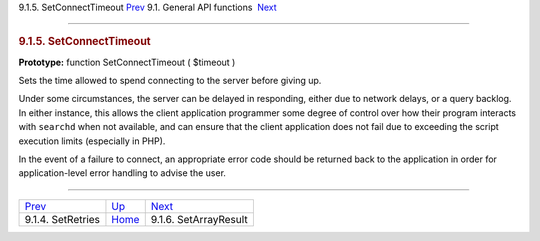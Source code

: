 .. raw:: html

   <div class="navheader">

9.1.5. SetConnectTimeout
`Prev <api-func-setretries.html>`__ 
9.1. General API functions
 `Next <api-func-setarrayresult.html>`__

--------------

.. raw:: html

   </div>

.. raw:: html

   <div class="sect2">

.. raw:: html

   <div class="titlepage">

.. raw:: html

   <div>

.. raw:: html

   <div>

.. rubric:: 9.1.5. SetConnectTimeout
   :name: setconnecttimeout
   :class: title

.. raw:: html

   </div>

.. raw:: html

   </div>

.. raw:: html

   </div>

**Prototype:** function SetConnectTimeout ( $timeout )

Sets the time allowed to spend connecting to the server before giving
up.

Under some circumstances, the server can be delayed in responding,
either due to network delays, or a query backlog. In either instance,
this allows the client application programmer some degree of control
over how their program interacts with ``searchd`` when not available,
and can ensure that the client application does not fail due to
exceeding the script execution limits (especially in PHP).

In the event of a failure to connect, an appropriate error code should
be returned back to the application in order for application-level error
handling to advise the user.

.. raw:: html

   </div>

.. raw:: html

   <div class="navfooter">

--------------

+----------------------------------------+---------------------------------------+--------------------------------------------+
| `Prev <api-func-setretries.html>`__    | `Up <api-funcgroup-general.html>`__   |  `Next <api-func-setarrayresult.html>`__   |
+----------------------------------------+---------------------------------------+--------------------------------------------+
| 9.1.4. SetRetries                      | `Home <index.html>`__                 |  9.1.6. SetArrayResult                     |
+----------------------------------------+---------------------------------------+--------------------------------------------+

.. raw:: html

   </div>
